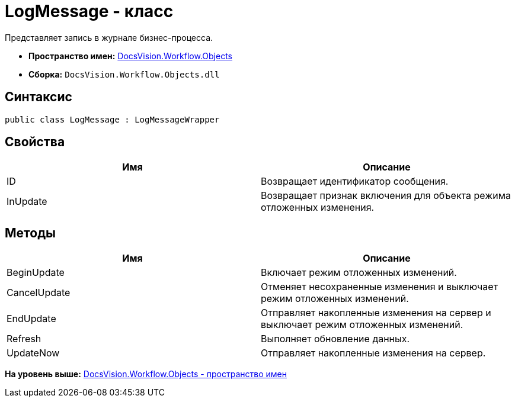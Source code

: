 = LogMessage - класс

Представляет запись в журнале бизнес-процесса.

* [.keyword]*Пространство имен:* xref:Objects_NS.adoc[DocsVision.Workflow.Objects]
* [.keyword]*Сборка:* [.ph .filepath]`DocsVision.Workflow.Objects.dll`

== Синтаксис

[source,pre,codeblock,language-csharp]
----
public class LogMessage : LogMessageWrapper
----

== Свойства

[cols=",",options="header",]
|===
|Имя |Описание
|ID |Возвращает идентификатор сообщения.
|InUpdate |Возвращает признак включения для объекта режима отложенных изменения.
|===

== Методы

[cols=",",options="header",]
|===
|Имя |Описание
|BeginUpdate |Включает режим отложенных изменений.
|CancelUpdate |Отменяет несохраненные изменения и выключает режим отложенных изменений.
|EndUpdate |Отправляет накопленные изменения на сервер и выключает режим отложенных изменений.
|Refresh |Выполняет обновление данных.
|UpdateNow |Отправляет накопленные изменения на сервер.
|===

*На уровень выше:* xref:../../../../api/DocsVision/Workflow/Objects/Objects_NS.adoc[DocsVision.Workflow.Objects - пространство имен]
